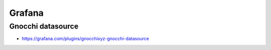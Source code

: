 =======
Grafana
=======

Gnocchi datasource
==================

* https://grafana.com/plugins/gnocchixyz-gnocchi-datasource

.. image:: /images/grafana-gnocchi-ds.png
